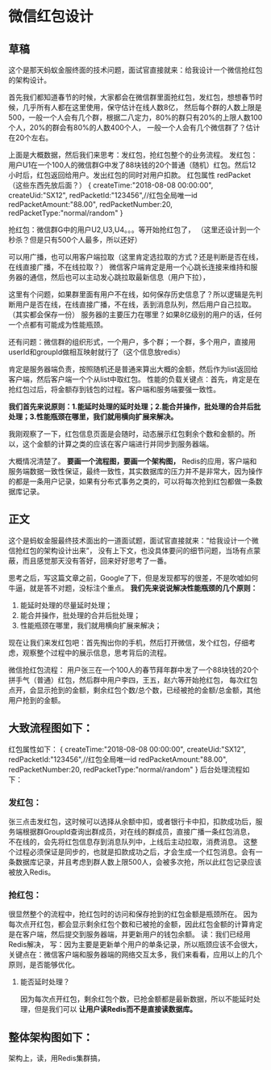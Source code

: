 * 微信红包设计
** 草稿
   这个是那天蚂蚁金服终面的技术问题，面试官直接就来：给我设计一个微信抢红包的架构设计。

   首先我们都知道春节的时候，大家都会在微信群里面抢红包，发红包，想想春节时候，几乎所有人都在这里使用，保守估计在线人数8亿，
   然后每个群的人数上限是500，一般一个人会有几个群，根据二八定力，80%的群只有20%的上限人数100个人，20%的群会有80%的人数400个人，
   一般一个人会有几个微信群了？估计在20个左右。

   上面是大概数据，然后我们来思考：发红包，抢红包整个的业务流程。
   发红包：用户U1在一个100人的微信群G中发了88块钱的20个普通（随机）红包。然后12小时后，红包返回给用户。发出红包的同时对用户扣款。
   红包属性 redPacket（这些东西先放后面？）
   {
   createTime:"2018-08-08 00:00:00",
   createUid:"SX12",
   redPacketId:"123456",//红包全局唯一id
   redPacketAmount:"88.00",
   redPacketNumber:20,
   redPacketType:"normal/random"
   }

   抢红包：微信群G中的用户U2,U3,U4。。。等开始抢红包了，
   （这里还设计到一个秒杀？但是只有500个人最多，所以还好）

   可以用广播，也可以用客户端拉取（这里肯定选拉取的方式？还是判断是否在线，在线直接广播，不在线拉取？）
   微信客户端肯定是用一个心跳长连接来维持和服务器的通信，然后也可以主动发心跳拉取最新信息（用户下拉），

   这里有个问题，如果群里面有用户不在线，如何保存历史信息了？所以逻辑是先判断用户是否在线，在线直接广播，不在线，丢到消息队列，然后用户自己拉取。（其实都会保存一份）
   服务器的主要压力在哪里？如果8亿级别的用户的话，任何一个点都有可能成为性能瓶颈。

   还有问题：微信群的组织形式，一个用户，多个群；一个群，多个用户，直接用userId和groupId做相互映射就行了（这个信息放redis）

   肯定是服务器端负责，按照随机还是普通来算出大概的金额，然后作为list返回给客户端，然后客户端一个个从list中取红包。
   性能的负载关键点：首先，肯定是在抢红包过后，将金额存到钱包的过程。客户端和服务端要强一致性。

   *我们首先来说原则：1.能延时处理的延时处理；2.能合并操作，批处理的合并后批处理；3.性能瓶颈在哪里，我们就用横向扩展来解决。*

   我刚观察了一下，红包信息页面是会随时，动态展示红包剩余个数和金额的。所以，这个金额的计算之类的应该在客户端进行并同步到服务器端。

   大概情况清楚了。 *要画一个流程图，要画一个架构图，*
   Redis的应用，客户端和服务端数据一致性保证，最终一致性，其实数据库的压力并不是非常大，因为操作的都是一条用户记录，如果有分布式事务之类的，可以将每次抢到红包都做一条数据库记录。
** 正文
   这个是蚂蚁金服最终技术面出的一道面试题，面试官直接就来：“给我设计一个微信抢红包的架构设计出来”，
   没有上下文，也没具体要问的细节问题，当场有点蒙蔽，而且感觉那天没有答好，回来好好思考了一番。

   思考之后，写这篇文章之前，Google了下，但是发现都写的很差，不是吹嘘如何牛逼，就是答不对题，没标注个重点。
   *我们先来说说解决性能瓶颈的几个原则：*
   1. 能延时处理的尽量延时处理；
   2. 能合并操作，批处理的合并后批处理；
   3. 性能瓶颈在哪里，我们就用横向扩展来解决；

   现在让我们来发红包吧：首先掏出你的手机，然后打开微信，发个红包，仔细考虑，观察整个过程中的展示信息，思考背后的流程。

   微信抢红包流程：
   用户张三在一个100人的春节拜年群中发了一个88块钱的20个拼手气（普通）红包，然后群中用户李四，王五，赵六等开始抢红包，
   每次红包点开，会显示抢到的金额，剩余红包个数/总个数，已经被抢的金额/总金额，其他用户抢到的金额。

**   大致流程图如下：

   红包属性如下：
   {
       createTime:"2018-08-08 00:00:00",
       createUid:"SX12",
       redPacketId:"123456",//红包全局唯一id
       redPacketAmount:"88.00",
       redPacketNumber:20,
       redPacketType:"normal/random"
   }
   后台处理流程如下：
*** 发红包：
     张三点击发红包，这时候可以选择从余额中扣，或者银行卡中扣，扣款成功后，服务端根据群GroupId查询出群成员，对在线的群成员，直接广播一条红包消息，
     不在线的，会先将红包信息存到消息队列中，上线后主动拉取，消费消息。
     这整个过程必须保证是同步的，也就是扣款成功之后，才会生成一个红包消息。会有一条数据库记录，并且考虑到群人数上限500人，会被多次抢，所以此红包记录应该被放入Redis。

*** 抢红包：
    很显然整个的流程中，抢红包时的访问和保存抢到的红包金额是瓶颈所在。
    因为每次点开红包，都会显示剩余红包个数和已被抢的金额，因此红包金额的计算肯定是在客户端，然后提交到服务器端，并更新用户的钱包余额。
   读：我们已经用Redis解决，
   写：因为主要是更新单个用户的单条记录，所以瓶颈应该不会很大，
   关键点在：微信客户端和服务器端的网络交互太多，我们来看看，应用以上的几个原则，是否能够优化。

**** 能否延时处理？
     因为每次点开红包，剩余红包个数，已抢金额都是最新数据，所以不能延时处理，但是我们可以 *让用户读Redis而不是直接读数据库。*

** 整体架构图如下：
   架构上，读，用Redis集群搞，
